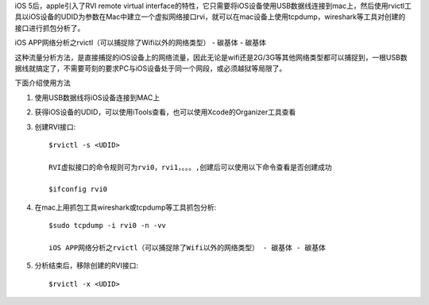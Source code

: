 .. title: 抓取iPhone真机封包的方法
.. slug: zhua-qu-iphonezhen-ji-feng-bao-de-fang-fa
.. date: 2015-10-4 22:55:00 UTC+08:00
.. tags: ios,抓包
.. category: 
.. link: 
.. description: 
.. type: text


iOS 5后，apple引入了RVI remote virtual interface的特性，它只需要将iOS设备使用USB数据线连接到mac上，然后使用rvictl工具以iOS设备的UDID为参数在Mac中建立一个虚拟网络接口rvi，就可以在mac设备上使用tcpdump，wireshark等工具对创建的接口进行抓包分析了。

iOS APP网络分析之rvictl（可以捕捉除了Wifi以外的网络类型） - 碳基体 - 碳基体

这种流量分析方法，是直接捕捉的iOS设备上的网络流量，因此无论是wifi还是2G/3G等其他网络类型都可以捕捉到，一根USB数据线就搞定了，不需要苛刻的要求PC与iOS设备处于同一个网段，或必须越狱等局限了。

下面介绍使用方法

1. 使用USB数据线将iOS设备连接到MAC上
2. 获得iOS设备的UDID，可以使用iTools查看，也可以使用Xcode的Organizer工具查看
3. 创建RVI接口::

    $rvictl -s <UDID>

    RVI虚拟接口的命令规则可为rvi0，rvi1，。。。,创建后可以使用以下命令查看是否创建成功

    $ifconfig rvi0


4. 在mac上用抓包工具wireshark或tcpdump等工具抓包分析::

    $sudo tcpdump -i rvi0 -n -vv

    iOS APP网络分析之rvictl（可以捕捉除了Wifi以外的网络类型） - 碳基体 - 碳基体

5. 分析结束后，移除创建的RVI接口::

    $rvictl -x <UDID>

